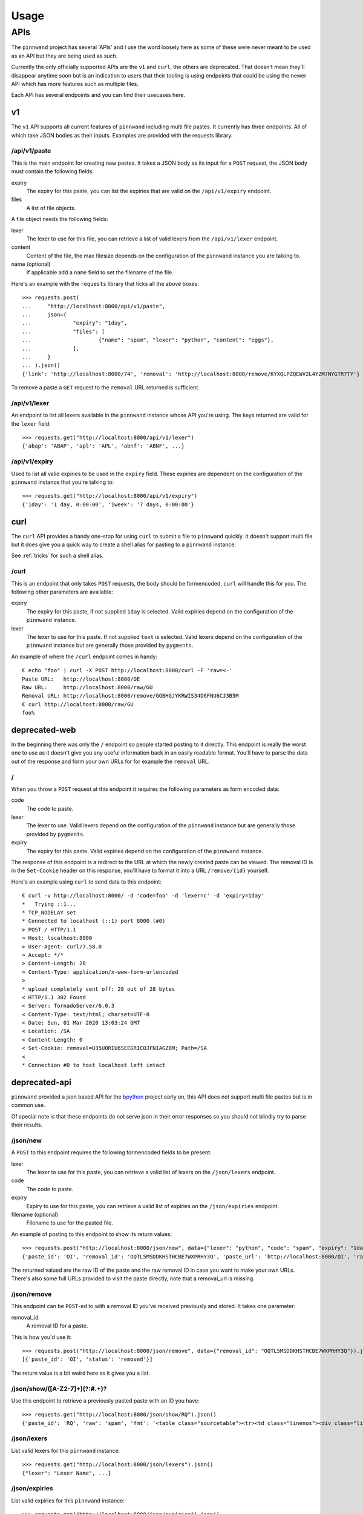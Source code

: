 .. _usage:

Usage
#####

APIs
****

The ``pinnwand`` project has several 'APIs' and I use the word loosely here
as some of these were never meant to be used as an API but they are being used
as such.

Currently the only officially supported APIs are the ``v1`` and ``curl``, the
others are deprecated. That doesn't mean they'll disappear anytime soon but is
an indication to users that their tooling is using endpoints that could be using
the newer API which has more features such as multiple files.

Each API has several endpoints and you can find their usecases here.

v1
==
The ``v1`` API supports all current features of ``pinnwand`` including multi
file pastes. It currently has three endpoints. All of which take JSON bodies
as their inputs. Examples are provided with the requests library.

/api/v1/paste
-------------
This is the main endpoint for creating new pastes. It takes a JSON body as its
input for a ``POST`` request, the JSON body must contain the following fields:

expiry
  The expiry for this paste, you can list the expiries that are valid on the
  ``/api/v1/expiry`` endpoint.

files
  A list of file objects.

A file object needs the following fields:

lexer
  The lexer to use for this file, you can retrieve a list of valid lexers from
  the ``/api/v1/lexer`` endpoint.

content
  Content of the file, the max filesize depends on the configuration of the
  ``pinnwand`` instance you are talking to.

name (optional)
  If applicable add a ``name`` field to set the filename of the file.

Here's an example with the ``requests`` library that ticks all the above boxes::

  >>> requests.post(
  ...     "http://localhost:8000/api/v1/paste",
  ...     json={
  ...             "expiry": "1day",
  ...             "files": [
  ...                     {"name": "spam", "lexer": "python", "content": "eggs"},
  ...             ],
  ...     }
  ... ).json()
  {'link': 'http://localhost:8000/74', 'removal': 'http://localhost:8000/remove/KYXQLPZQEWV2L4YZM7NYGTR7TY'}

To remove a paste a ``GET`` request to the ``removal`` URL returned is
sufficient.


/api/v1/lexer
-------------
An endpoint to list all lexers available in the ``pinnwand`` instance whose
API you're using. The keys returned are valid for the ``lexer`` field::

  >>> requests.get("http://localhost:8000/api/v1/lexer")
  {'abap': 'ABAP', 'apl': 'APL', 'abnf': 'ABNF', ...}


/api/v1/expiry
--------------
Used to list all valid expiries to be used in the ``expiry`` field. These
expiries are dependent on the configuration of the ``pinnwand`` instance that
you're talking to::

  >>> requests.get("http://localhost:8000/api/v1/expiry")
  {'1day': '1 day, 0:00:00', '1week': '7 days, 0:00:00'}

curl
====
The ``curl`` API provides a handy one-stop for using ``curl`` to submit a file
to ``pinnwand`` quickly. It doesn't support multi file but it does give you
a quick way to create a shell alias for pasting to a ``pinnwand`` instance.

See :ref:`tricks` for such a shell alias.

/curl
-----

This is an endpoint that only takes ``POST`` requests, the body should be
formencoded, ``curl`` will handle this for you. The following other parameters
are available:

expiry
  The expiry for this paste, if not supplied ``1day`` is selected. Valid
  expiries depend on the configuration of the ``pinnwand`` instance.

lexer
  The lexer to use for this paste. If not supplied ``text`` is selected. Valid
  lexers depend on the configuration of the ``pinnwand`` instance but are
  generally those provided by ``pygments``.

An example of where the ``/curl`` endpoint comes in handy::

  € echo "foo" | curl -X POST http://localhost:8000/curl -F 'raw=<-'
  Paste URL:   http://localhost:8000/OE
  Raw URL:     http://localhost:8000/raw/GU
  Removal URL: http://localhost:8000/remove/GQBHGJYKRWIS34D6FNU6CJ3B5M
  € curl http://localhost:8000/raw/GU
  foo%


deprecated-web
==============

In the beginning there was only the ``/`` endpoint so people started posting
to it directly. This endpoint is really the worst one to use as it doesn't give
you any useful information back in an easily readable format. You'll have to
parse the data out of the response and form your own URLs for for example the
``removal`` URL.

/
-
When you throw a ``POST`` request at this endpoint it requires the following
parameters as form encoded data:

code
  The code to paste.

lexer
  The lexer to use. Valid lexers depend on the configuration of the
  ``pinnwand`` instance but are generally those provided by ``pygments``.

expiry
  The expiry for this paste. Valid expiries depend on the configuration of the
  ``pinnwand`` instance.

The response of this endpoint is a redirect to the URL at which the newly
created paste can be viewed. The removal ID is in the ``Set-Cookie`` header on
this response, you'll have to format it into a URL ``/remove/{id}`` yourself.

Here's an example using ``curl`` to send data to this endpoint::

  € curl -v http://localhost:8000/ -d 'code=foo' -d 'lexer=c' -d 'expiry=1day'
  *   Trying ::1...
  * TCP_NODELAY set
  * Connected to localhost (::1) port 8000 (#0)
  > POST / HTTP/1.1
  > Host: localhost:8000
  > User-Agent: curl/7.58.0
  > Accept: */*
  > Content-Length: 28
  > Content-Type: application/x-www-form-urlencoded
  >
  * upload completely sent off: 28 out of 28 bytes
  < HTTP/1.1 302 Found
  < Server: TornadoServer/6.0.3
  < Content-Type: text/html; charset=UTF-8
  < Date: Sun, 01 Mar 2020 13:03:24 GMT
  < Location: /SA
  < Content-Length: 0
  < Set-Cookie: removal=U35UORIU6SEEGRICOJFNIAGZBM; Path=/SA
  <
  * Connection #0 to host localhost left intact


deprecated-api
==============
``pinnwand`` provided a json based API for the bpython_ project early on, this
API does not support multi file pastes but is in common use.

Of special note is that these endpoints do not serve json in their error
responses so you should not blindly try to parse their results.

/json/new
---------
A ``POST`` to this endpoint requires the following formencoded fields to be
present:

lexer
  The lexer to use for this paste, you can retrieve a valid list of lexers on
  the ``/json/lexers`` endpoint.

code
  The code to paste.

expiry
  Expiry to use for this paste, you can retrieve a valid list of expiries on
  the ``/json/expiries`` endpoint.

filename (optional)
  Filename to use for the pasted file.

An example of posting to this endpoint to show its return values::

  >>> requests.post("http://localhost:8000/json/new", data={"lexer": "python", "code": "spam", "expiry": "1day"}).json()
  {'paste_id': 'OI', 'removal_id': 'OQTL5MSDDKHSTHCBE7WXPRHY3Q', 'paste_url': 'http://localhost:8000/OI', 'raw_url': 'http://localhost:8000/raw/OI'}
  
The returned valued are the raw ID of the paste and the raw removal ID in case
you want to make your own URLs. There's also some full URLs provided to visit
the paste directly, note that a removal_url is missing.

/json/remove
------------
This endpoint can be ``POST``-ed to with a removal ID you've received
previously and stored. It takes one parameter:

removal_id
  A removal ID for a paste.

This is how you'd use it::

  >>> requests.post("http://localhost:8000/json/remove", data={"removal_id": "OQTL5MSDDKHSTHCBE7WXPRHY3Q"}).json()
  [{'paste_id': 'OI', 'status': 'removed'}]

The return value is a bit weird here as it gives you a list.


/json/show/([A-Z2-7]+)(?:#.+)?
------------------------------
Use this endpoint to retrieve a previously pasted paste with an ID you have::

  >>> requests.get("http://localhost:8000/json/show/RQ").json()
  {'paste_id': 'RQ', 'raw': 'spam', 'fmt': '<table class="sourcetable"><tr><td class="linenos"><div class="linenodiv"><pre>1</pre></div></td><td class="code"><div class="source"><pre><span></span><span class="n">spam</span>\n</pre></div>\n</td></tr></table>', 'lexer': 'python', 'expiry': '2020-03-02T13:56:10.622397', 'filename': None}

/json/lexers
------------
List valid lexers for this ``pinnwand`` instance::

  >>> requests.get("http://localhost:8000/json/lexers").json()
  {"lexer": "Lexer Name", ...}


/json/expiries
--------------
List valid expiries for this ``pinnwand`` instance::

  >>> requests.get("http://localhost:8000/json/expiries").json()
  {'1day': '1 day, 0:00:00', '1week': '7 days, 0:00:00'}

.. _bpython: https://bpython-interpreter.org/
